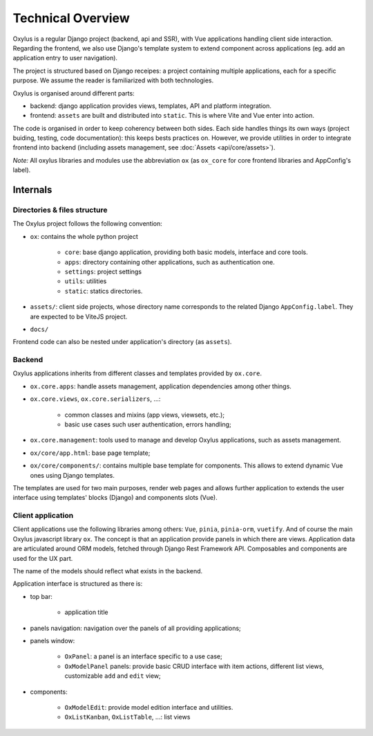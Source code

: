 Technical Overview
==================
Oxylus is a regular Django project (backend, api and SSR), with Vue applications handling client side interaction. Regarding the frontend, we also use Django's template system to extend component across applications (eg. add an application entry to user navigation).

The project is structured based on Django receipes: a project containing multiple applications, each for a specific purpose. We assume the reader is familiarized with both technologies.

Oxylus is organised around different parts:

- backend: django application provides views, templates, API and platform integration.
- frontend: ``assets`` are built and distributed into ``static``. This is where Vite and Vue enter into action.

The code is organised in order to keep coherency between both sides. Each side handles things its own ways (project buiding, testing, code documentation): this keeps bests practices on. However, we provide utilities in order to integrate frontend into backend (including assets management, see :doc:`Assets <api/core/assets>`).

*Note:* All oxylus libraries and modules use the abbreviation ``ox`` (as ``ox_core`` for core frontend libraries and AppConfig's label).


Internals
---------

Directories & files structure
.............................

The Oxylus project follows the following convention:

- ``ox``: contains the whole python project

    - ``core``: base django application, providing both basic models, interface and core tools.
    - ``apps``: directory containing other applications, such as authentication one.
    - ``settings``: project settings
    - ``utils``: utilities
    - ``static``: statics directories.

- ``assets/``: client side projects, whose directory name corresponds to the related Django ``AppConfig.label``. They are expected to be ViteJS project.
- ``docs/``

Frontend code can also be nested under application's directory (as ``assets``).


Backend
.......
Oxylus applications inherits from different classes and templates provided by ``ox.core``.

- ``ox.core.apps``: handle assets management, application dependencies among other things.
- ``ox.core.views``, ``ox.core.serializers``, ...:

    - common classes and mixins (app views, viewsets, etc.);
    - basic use cases such user authentication, errors handling;

- ``ox.core.management``: tools used to manage and develop Oxylus applications, such as assets management.

- ``ox/core/app.html``: base page template;
- ``ox/core/components/``: contains multiple base template for components. This allows to extend dynamic Vue ones using Django templates.

The templates are used for two main purposes, render web pages and allows further application to extends the user interface using templates' blocks (Django) and components slots (Vue).


Client application
..................
Client applications use the following libraries among others: ``Vue``, ``pinia``, ``pinia-orm``, ``vuetify``. And of course the main Oxylus javascript library ``ox``.
The concept is that an application provide panels in which there are views. Application data are articulated around ORM models, fetched through Django Rest Framework API. Composables and components are used for the UX part.

The name of the models should reflect what exists in the backend.

Application interface is structured as there is:

- top bar:

    - application title

- panels navigation: navigation over the panels of all providing applications;
- panels window:

    - ``OxPanel``: a panel is an interface specific to a use case;
    - ``OxModelPanel`` panels: provide basic CRUD interface with item actions, different list views, customizable ``add`` and ``edit`` view;

- components:

    - ``OxModelEdit``: provide model edition interface and utilities.
    - ``OxListKanban``, ``OxListTable``, ...: list views
